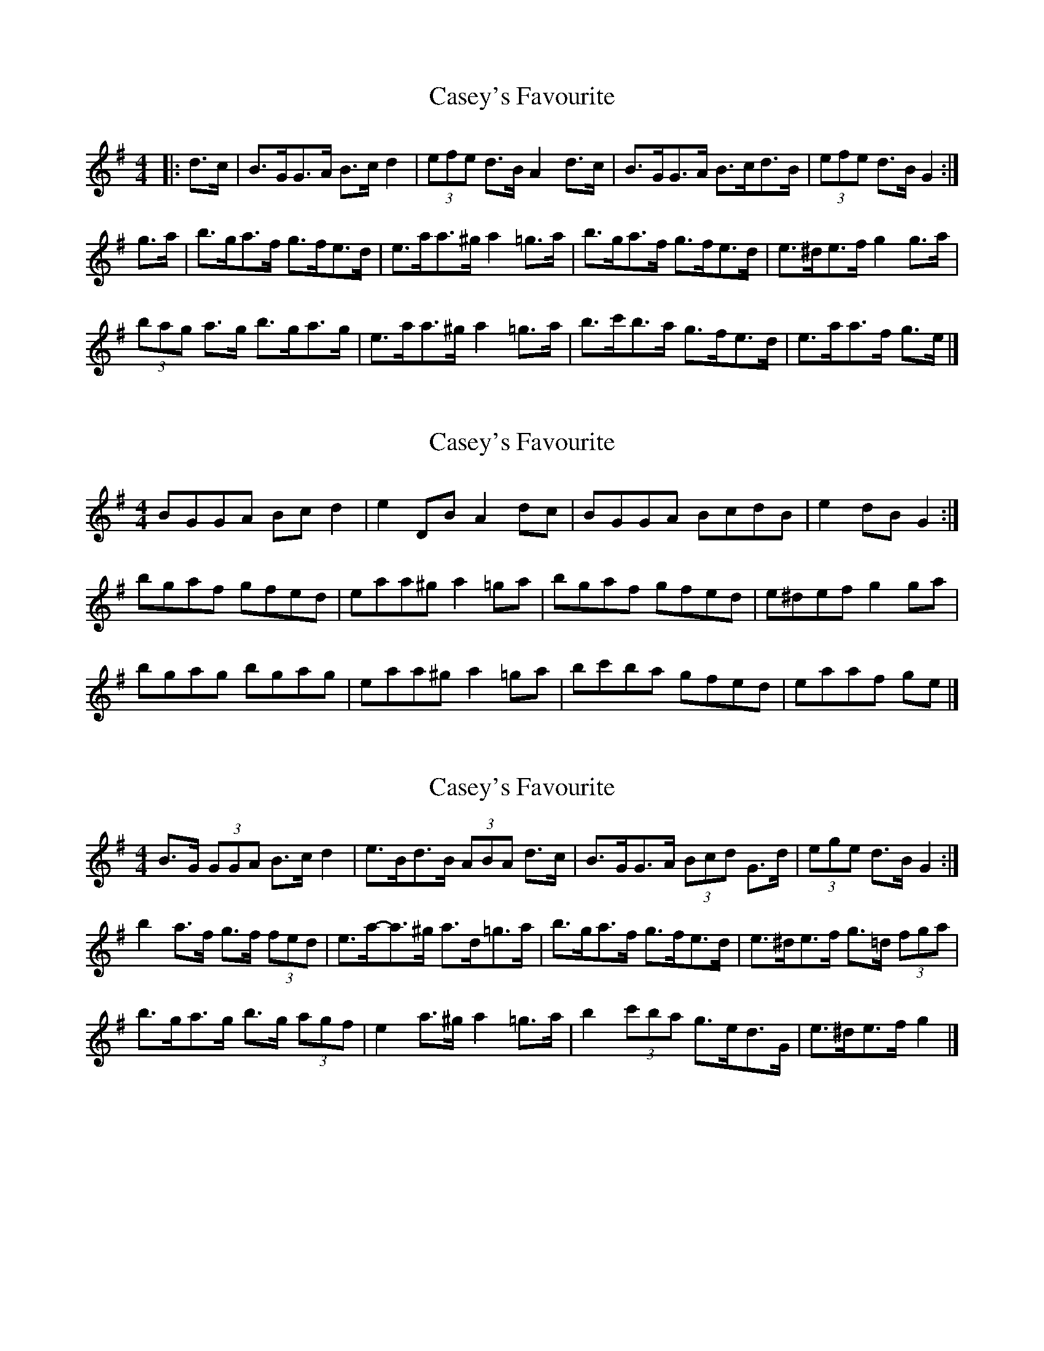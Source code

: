 X: 1
T: Casey's Favourite
Z: ceolachan
S: https://thesession.org/tunes/10388#setting10388
R: strathspey
M: 4/4
L: 1/8
K: Gmaj
|: d>c |B>GG>A B>c d2 | (3efe d>B A2 d>c | B>GG>A B>cd>B | (3efe d>B G2 :|
g>a |b>ga>f g>fe>d | e>aa>^g a2 =g>a | b>ga>f g>fe>d | e>^de>f g2 g>a |
(3bag a>g b>ga>g | e>aa>^g a2 =g>a | b>c'b>a g>fe>d | e>aa>f g>e |]
X: 2
T: Casey's Favourite
Z: ceolachan
S: https://thesession.org/tunes/10388#setting20338
R: strathspey
M: 4/4
L: 1/8
K: Gmaj
BGGA Bc d2 | e2 DB A2 dc | BGGA BcdB | e2 dB G2 :|bgaf gfed | eaa^g a2 =ga | bgaf gfed | e^def g2 ga |bgag bgag | eaa^g a2 =ga | bc'ba gfed | eaaf ge |]
X: 3
T: Casey's Favourite
Z: ceolachan
S: https://thesession.org/tunes/10388#setting20339
R: strathspey
M: 4/4
L: 1/8
K: Gmaj
B>G (3GGA B>c d2 | e>Bd>B (3ABA d>c | B>GG>A (3Bcd G>d | (3ege d>B G2 :|b2 a>f g>f (3fed | e>a-a>^g a>d=g>a | b>ga>f g>fe>d | e>^de>f g>=d (3fga |b>ga>g b>g (3agf | e2 a>^g a2 =g>a | b2 (3c'ba g>ed>G | e>^de>f g2 |]
